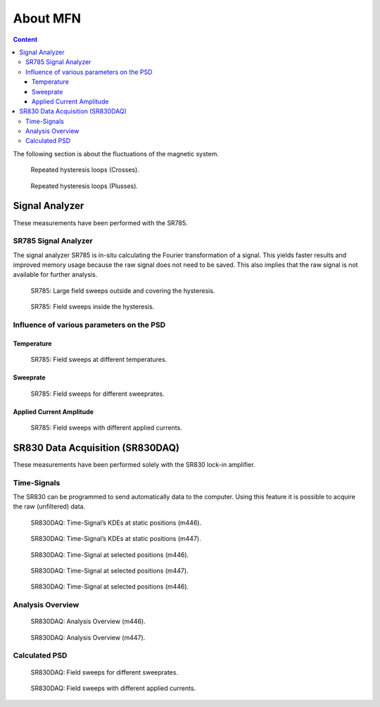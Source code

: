 ===================
About MFN
===================


.. contents:: Content
    :local:

The following section is about the fluctuations of the magnetic system.


.. figure:: ../img/hloops_crosses.png
   :width: 100%
   :target: ../../_static/hloops_crosses.pdf

   Repeated hysteresis loops (Crosses).

.. figure:: ../img/hloops_plusses.png
   :width: 100%
   :target: ../../_static/hloops_plusses.pdf

   Repeated hysteresis loops (Plusses).


Signal Analyzer
---------------

These measurements have been performed with the SR785.


SR785 Signal Analyzer
+++++++++++++++++++++

The signal analyzer SR785 is in-situ calculating the Fourier transformation of a signal.
This yields faster results and improved memory usage because the raw signal does not need to be saved.
This also implies that the raw signal is not available for further analysis.

.. figure:: ../img/sr785-fast.png
   :width: 100%
   :target: ../../_static/sr785-first.pdf

   SR785: Large field sweeps outside and covering the hysteresis.

.. figure:: ../img/sr785-first.png
   :width: 100%
   :target: ../../_static/sr785-first.pdf

   SR785: Field sweeps inside the hysteresis.

Influence of various parameters on the PSD
++++++++++++++++++++++++++++++++++++++++++

Temperature
~~~~~~~~~~~

.. figure:: ../img/sr785-temp.png
   :width: 100%
   :target: ../../_static/sr785-temp.pdf

   SR785: Field sweeps at different temperatures.

Sweeprate
~~~~~~~~~

.. figure:: ../img/sr785-sweeprates.png
   :width: 100%
   :target: ../../_static/sr785-sweeprates.pdf

   SR785: Field sweeps for different sweeprates.

Applied Current Amplitude
~~~~~~~~~~~~~~~~~~~~~~~~~

.. figure:: ../img/sr785-voltages.png
   :width: 100%
   :target: ../../_static/sr785-voltages.pdf

   SR785: Field sweeps with different applied currents.

SR830 Data Acquisition (SR830DAQ)
---------------------------------

These measurements have been performed solely with the SR830 lock-in amplifier.

Time-Signals
++++++++++++

The SR830 can be programmed to send automatically data to the computer.
Using this feature it is possible to acquire the raw (unfiltered) data.

.. figure:: ../img/hist446_1.png
   :width: 49%
   :target: ../../_static/hist447_2.pdf

   SR830DAQ: Time-Signal’s KDEs at static positions (m446).

.. figure:: ../img/hist447_2.png
   :width: 49%
   :target: ../../_static/hist447_2.pdf

   SR830DAQ: Time-Signal’s KDEs at static positions (m447).

.. figure:: ../img/daq-time-446.png
   :width: 100%
   :target: ../../_static/daq-time-446.pdf

   SR830DAQ: Time-Signal at selected positions (m446).

.. figure:: ../img/daq-time-447.png
   :width: 100%
   :target: ../../_static/daq-time-447.pdf

   SR830DAQ: Time-Signal at selected positions (m447).

.. figure:: ../img/daq-time-446-2.png
   :width: 100%
   :target: ../../_static/daq-time-446-2.pdf

   SR830DAQ: Time-Signal at selected positions (m446).

Analysis Overview
+++++++++++++++++

.. figure:: ../img/daq-info-446.png
   :width: 100%
   :target: ../../_static/daq-info-446.pdf

   SR830DAQ: Analysis Overview (m446).

.. figure:: ../img/daq-info-447.png
   :width: 100%
   :target: ../../_static/daq-info-447.pdf

   SR830DAQ: Analysis Overview (m447).


Calculated PSD
++++++++++++++

.. figure:: ../img/daq-sweeprate.png
   :width: 100%
   :target: ../../_static/daq-sweeprate.pdf

   SR830DAQ: Field sweeps for different sweeprates.


.. figure:: ../img/daq-volt.png
   :width: 100%
   :target: ../../_static/daq-volt.pdf

   SR830DAQ: Field sweeps with different applied currents.

